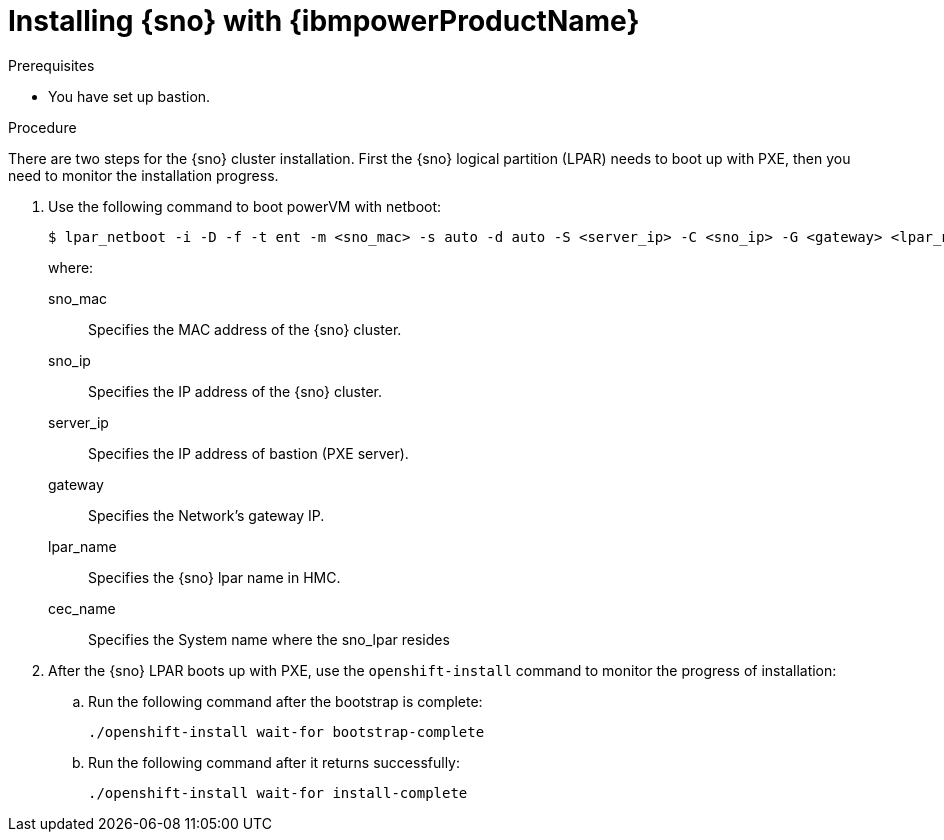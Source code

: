 // This is included in the following assemblies:
//
// installing_sno/install-sno-installing-sno.adoc

:_mod-docs-content-type: PROCEDURE
[id="installing-sno-on-ibm-power_{context}"]
= Installing {sno} with {ibmpowerProductName}

.Prerequisites

* You have set up bastion.

.Procedure

There are two steps for the {sno} cluster installation. First the {sno} logical partition (LPAR) needs to boot up with PXE, then you need to monitor the installation progress.

. Use the following command to boot powerVM with netboot:
+
[source,terminal]
----
$ lpar_netboot -i -D -f -t ent -m <sno_mac> -s auto -d auto -S <server_ip> -C <sno_ip> -G <gateway> <lpar_name> default_profile <cec_name>
----
+
where:
+
--
sno_mac:: Specifies the MAC address of the {sno} cluster.
sno_ip:: Specifies the IP address of the {sno} cluster.
server_ip:: Specifies the IP address of bastion (PXE server).
gateway:: Specifies the Network's gateway IP.
lpar_name:: Specifies the {sno} lpar name in HMC.
cec_name:: Specifies the System name where the sno_lpar resides
--

. After the {sno} LPAR boots up with PXE, use the `openshift-install` command to monitor the progress of installation:

.. Run the following command after the bootstrap is complete:
+
[source,terminal]
----
./openshift-install wait-for bootstrap-complete
----

.. Run the following command after it returns successfully:
+
[source,terminal]
----
./openshift-install wait-for install-complete
----